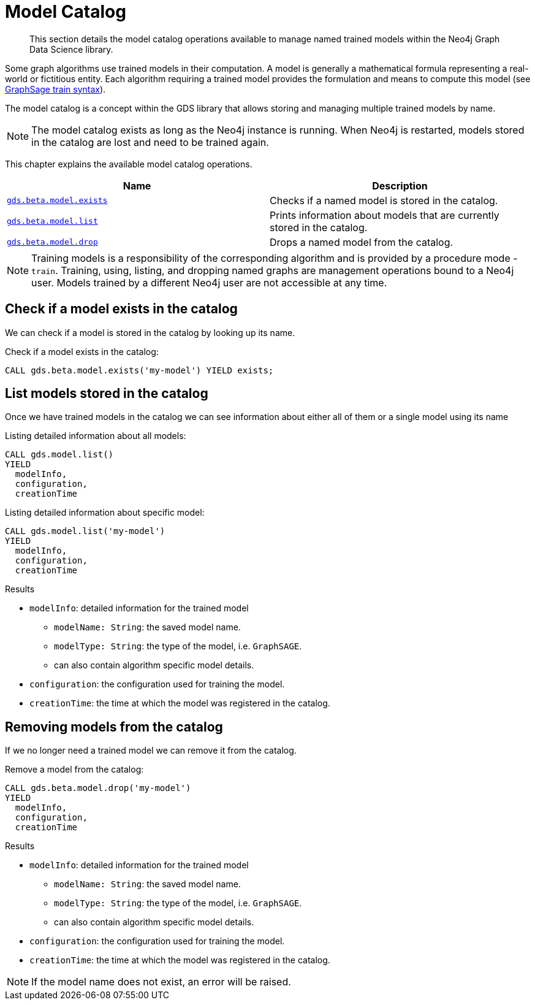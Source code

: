 [[model-catalog-ops]]
[.beta]
= Model Catalog

[abstract]
--
This section details the model catalog operations available to manage named trained models within the Neo4j Graph Data Science library.
--

Some graph algorithms use trained models in their computation.
A model is generally a mathematical formula representing a real-world or fictitious entity.
Each algorithm requiring a trained model provides the formulation and means to compute this model (see <<algorithms-embeddings-graph-sage-syntax, GraphSage train syntax>>).

The model catalog is a concept within the GDS library that allows storing and managing multiple trained models by name.

[NOTE]
====
The model catalog exists as long as the Neo4j instance is running.
When Neo4j is restarted, models stored in the catalog are lost and need to be trained again.
====

This chapter explains the available model catalog operations.

[[model-catalog-procs]]
[opts=header,cols="1m,1"]
|===
| Name                                             | Description
| <<catalog-model-exists, gds.beta.model.exists>>  | Checks if a named model is stored in the catalog.
| <<catalog-model-list, gds.beta.model.list>>      | Prints information about models that are currently stored in the catalog.
| <<catalog-model-drop, gds.beta.model.drop>>      | Drops a named model from the catalog.
|===

[NOTE]
====
Training models is a responsibility of the corresponding algorithm and is provided by a procedure mode - `train`.
Training, using, listing, and dropping named graphs are management operations bound to a Neo4j user.
Models trained by a different Neo4j user are not accessible at any time.
====


[[catalog-model-exists]]
== Check if a model exists in the catalog

We can check if a model is stored in the catalog by looking up its name.

.Check if a model exists in the catalog:
[source,cypher]
----
CALL gds.beta.model.exists('my-model') YIELD exists;
----


[[catalog-model-list]]
== List models stored in the catalog

Once we have trained models in the catalog we can see information about either all of them or a single model using its name

.Listing detailed information about all models:
[source,cypher]
----
CALL gds.model.list()
YIELD
  modelInfo,
  configuration,
  creationTime
----

.Listing detailed information about specific model:
[source,cypher]
----
CALL gds.model.list('my-model')
YIELD
  modelInfo,
  configuration,
  creationTime
----

.Results
* `modelInfo`: detailed information for the trained model
** `modelName: String`: the saved model name.
** `modelType: String`: the type of the model, i.e. `GraphSAGE`.
** can also contain algorithm specific model details.
* `configuration`: the configuration used for training the model.
* `creationTime`: the time at which the model was registered in the catalog.


[[catalog-model-drop]]
== Removing models from the catalog

If we no longer need a trained model we can remove it from the catalog.

.Remove a model from the catalog:
[source,cypher]
----
CALL gds.beta.model.drop('my-model')
YIELD
  modelInfo,
  configuration,
  creationTime
----

.Results
* `modelInfo`: detailed information for the trained model
** `modelName: String`: the saved model name.
** `modelType: String`: the type of the model, i.e. `GraphSAGE`.
** can also contain algorithm specific model details.
* `configuration`: the configuration used for training the model.
* `creationTime`: the time at which the model was registered in the catalog.

NOTE: If the model name does not exist, an error will be raised.
